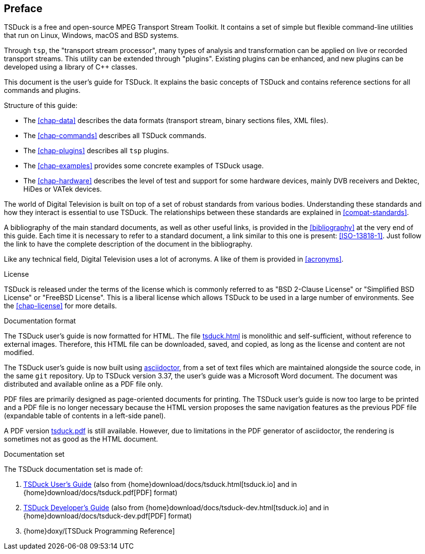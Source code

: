 //----------------------------------------------------------------------------
//
// TSDuck - The MPEG Transport Stream Toolkit
// Copyright (c) 2005-2024, Thierry Lelegard
// BSD-2-Clause license, see LICENSE.txt file or https://tsduck.io/license
//
//----------------------------------------------------------------------------

[#chap-preface]
[preface]
== Preface

TSDuck is a free and open-source MPEG Transport Stream Toolkit.
It contains a set of simple but flexible command-line utilities that run on Linux, Windows, macOS and BSD systems.

Through `tsp`, the "transport stream processor", many types of analysis and transformation can be applied on live or recorded transport streams.
This utility can be extended through "plugins".
Existing plugins can be enhanced, and new plugins can be developed using a library of {cpp} classes.

This document is the user's guide for TSDuck.
It explains the basic concepts of TSDuck and contains reference sections for all commands and plugins.

Structure of this guide:

* The xref:chap-data[xrefstyle=short] describes the data formats (transport stream, binary sections files, XML files).
* The xref:chap-commands[xrefstyle=short] describes all TSDuck commands.
* The xref:chap-plugins[xrefstyle=short] describes all `tsp` plugins.
* The xref:chap-examples[xrefstyle=short] provides some concrete examples of TSDuck usage.
* The xref:chap-hardware[xrefstyle=short] describes the level of test and support for some hardware devices, mainly
  DVB receivers and Dektec, HiDes or VATek devices.

The world of Digital Television is built on top of a set of robust standards from various bodies.
Understanding these standards and how they interact is essential to use TSDuck.
The relationships between these standards are explained in xref:compat-standards[xrefstyle=short].

A bibliography of the main standard documents, as well as other useful links,
is provided in the xref:bibliography[xrefstyle=short] at the very end of this guide.
Each time it is necessary to refer to a standard document, a link similar to this one is present: <<ISO-13818-1>>.
Just follow the link to have the complete description of the document in the bibliography.

Like any technical field, Digital Television uses a lot of acronyms.
A like of them is provided in xref:acronyms[xrefstyle=short].

[.usage]
License

TSDuck is released under the terms of the license which is commonly referred to as
"BSD 2-Clause License" or "Simplified BSD License" or "FreeBSD License".
This is a liberal license which allows TSDuck to be used in a large number of environments.
See the xref:chap-license[xrefstyle=short] for more details.

[.usage]
Documentation format

The TSDuck user's guide is now formatted for HTML.
The file xref:tsduck.html[] is monolithic and self-sufficient, without reference to external images.
Therefore, this HTML file can be downloaded, saved, and copied, as long as the license and content are not modified.

The TSDuck user's guide is now built using https://asciidoctor.org[asciidoctor],
from a set of text files which are maintained alongside the source code,
in the same `git` repository.
Up to TSDuck version 3.37, the user's guide was a Microsoft Word document.
The document was distributed and available online as a PDF file only.

PDF files are primarily designed as page-oriented documents for printing.
The TSDuck user's guide is now too large to be printed and a PDF file is no longer
necessary because the HTML version proposes the same navigation features
as the previous PDF file (expandable table of contents in a left-side panel).

A PDF version xref:tsduck.pdf[] is still available.
However, due to limitations in the PDF generator of asciidoctor,
the rendering is sometimes not as good as the HTML document.

[.usage]
Documentation set

The TSDuck documentation set is made of:

[.compact-list]
1. xref:tsduck.html[TSDuck User's Guide]
   (also from {home}download/docs/tsduck.html[tsduck.io] and in {home}download/docs/tsduck.pdf[PDF] format)
2. xref:tsduck-dev.html[TSDuck Developer's Guide]
   (also from {home}download/docs/tsduck-dev.html[tsduck.io] and in {home}download/docs/tsduck-dev.pdf[PDF] format)
3. {home}doxy/[TSDuck Programming Reference]

